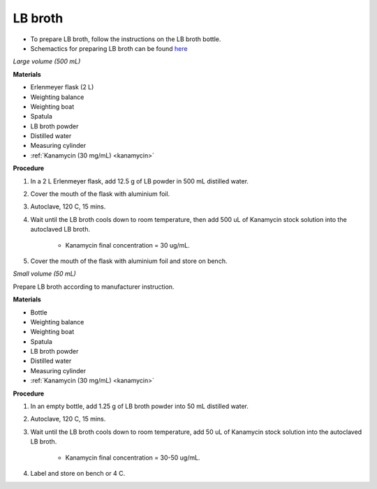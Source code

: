 LB broth 
========

* To prepare LB broth, follow the instructions on the LB broth bottle.  
* Schemactics for preparing LB broth can be found `here <https://docs.google.com/presentation/d/1qZ7I4THBtuevUjca72BpT-3oJ3MLoqcnKhC-mZUu5pg/edit?usp=sharing>`_

.. _lb broth large:

*Large volume (500 mL)*

**Materials**

* Erlenmeyer flask (2 L) 
* Weighting balance
* Weighting boat
* Spatula 
* LB broth powder 
* Distilled water 
* Measuring cylinder
* :ref:`Kanamycin (30 mg/mL) <kanamycin>`

**Procedure**

#. In a 2 L Erlenmeyer flask, add 12.5 g of LB powder in 500 mL distilled water. 
#. Cover the mouth of the flask with aluminium foil. 
#. Autoclave, 120 C, 15 mins. 
#. Wait until the LB broth cools down to room temperature, then add 500 uL of Kanamycin stock solution into the autoclaved LB broth. 

    * Kanamycin final concentration = 30 ug/mL.

#. Cover the mouth of the flask with aluminium foil and store on bench. 

.. _lb broth small:

*Small volume (50 mL)*

Prepare LB broth according to manufacturer instruction.

**Materials**

* Bottle
* Weighting balance
* Weighting boat
* Spatula 
* LB broth powder 
* Distilled water 
* Measuring cylinder
* :ref:`Kanamycin (30 mg/mL) <kanamycin>`

**Procedure**

#. In an empty bottle, add 1.25 g of LB broth powder into 50 mL distilled water.
#. Autoclave, 120 C, 15 mins. 
#. Wait until the LB broth cools down to room temperature, add 50 uL of Kanamycin stock solution into the autoclaved LB broth.

    * Kanamycin final concentration = 30-50 ug/mL.

#. Label and store on bench or 4 C. 